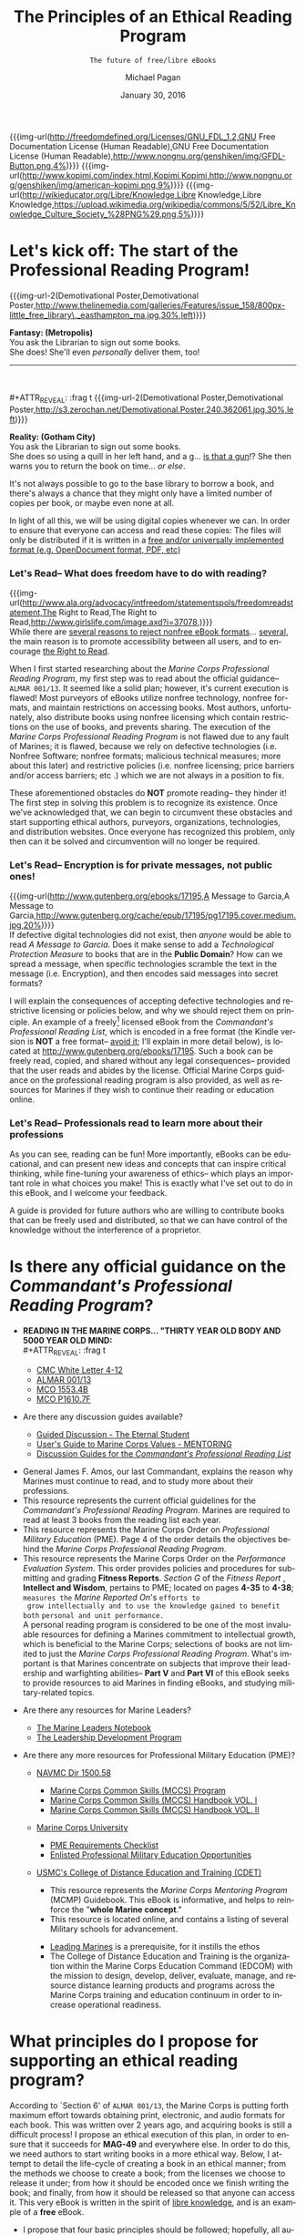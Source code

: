 # -*- Mode: Org -*-
#+TITLE:     The Principles of an Ethical Reading Program
#+AUTHOR:    Michael Pagan
#+DATE:      January 30, 2016
#+EMAIL:     mailto:michael.pagan@member.fsf.org
#+SUBTITLE:  =The future of free/libre eBooks=

#+LATEX_CLASS:         book
#+LATEX_CLASS_OPTIONS: [oneside]
#+LATEX_HEADER:        \usepackage{color,soul}
#+LATEX_HEADER:        \usepackage[margin=1.0in]{geometry}
#+LATEX_HEADER:        \newcommand{\adjustimg}{% Horizontal adjustment of image
#+LATEX_HEADER:        }
#+LATEX_HEADER:        \newcommand{\centerimg}[2][width=\textwidth]{% Center an image
#+LATEX_HEADER:          \makebox[\textwidth]{\adjustimg\includegraphics[#1]{#2}}%
#+LATEX_HEADER:        }
#+LATEX_HEADER:        \clearpage\thispagestyle{empty}
#+LATEX_HEADER:        \noindent\centerimg[width=\paperwidth,height=\paperwidth]{cover.jpg}

#+MACRO: creator   [[http://www.gnu.org/software/emacs/][Emacs]] 24.5.1 ([[http://orgmode.org/][Org]] mode 8.3.2)
#+MACRO: updated   {{{time(%B)}}} {{{time(%d)}}}, {{{time(%Y)}}} at {{{time(%T)}}}
#+MACRO: version   Version 0.1-- last updated on {{{updated}}}
#+MACRO: img-url   @@html:<a href="$1" title="$2" target="_blank"><img alt="$3" src="$4" width="$5" /></a>@@
#+MACRO: img-url-2 @@html:<img alt="$1" title="$2" src="$3" width="$4" align="$5" /></a>@@
#+MACRO: emphasize @@html:<b><center><div style="background-color: $1; color: $2;">$3</div></center></b>@@

#+OPTIONS: reveal_center:t reveal_progress:t reveal_history:nil reveal_control:t
#+OPTIONS: reveal_rolling_links:t reveal_keyboard:t reveal_overview:t num:nil
#+OPTIONS: reveal_width:1200 reveal_height:800
#+OPTIONS: toc:1
#+OPTIONS: html5-fancy:t
#+REVEAL_MARGIN: 0.1
#+REVEAL_MIN_SCALE: 0.5
#+REVEAL_MAX_SCALE: 2.5
#+REVEAL_TRANS: cube
#+REVEAL_THEME: moon
#+REVEAL_HLEVEL: 2
#+REVEAL_HEAD_PREAMBLE: <meta name="description" content="Org-Reveal Introduction.">
#+REVEAL_POSTAMBLE: <p> Created by yjwen. </p>
#+REVEAL_PLUGINS: (markdown notes)
#+REVEAL_EXTRA_CSS: ./local.css
#+STARTUP:  showeverything
#+LANGUAGE: en

{{{img-url(http://freedomdefined.org/Licenses/GNU_FDL_1.2,GNU Free Documentation License (Human Readable),GNU Free Documentation License (Human Readable),http://www.nongnu.org/genshiken/img/GFDL-Button.png,4%)}}}
{{{img-url(http://www.kopimi.com/index.html,Kopimi,Kopimi,http://www.nongnu.org/genshiken/img/american-kopimi.png,9%)}}}
{{{img-url(http://wikieducator.org/Libre/Knowledge,Libre Knowledge,Libre Knowledge,https://upload.wikimedia.org/wikipedia/commons/5/52/Libre_Knowledge_Culture_Society_%28PNG%29.png,5%)}}}
#+TOC: headlines 1
* Let's kick off: The start of the Professional Reading Program!
  #+LATEX: \begin{center}\textcolor{red}{\textbf{\hl{Oorah, Marines!}}}\end{center}
  #+ATTR_REVEAL: :frag t
  {{{img-url-2(Demotivational Poster,Demotivational Poster,http://www.thelinemedia.com/galleries/Features/issue_158/800px-little_free_library\,_easthampton_ma.jpg,30%,left)}}}
  #+ATTR_REVEAL: :frag t
  *Fantasy: (Metropolis)* \\
  You ask the Librarian to sign out some books. \\
  She does!  She'll even /personally/ deliver them, too!
  -----
  \\
  \\
  #+ATTR_REVEAL: :frag t
  {{{img-url-2(Demotivational Poster,Demotivational Poster,http://s3.zerochan.net/Demotivational.Poster.240.362061.jpg,30%,left)}}}
  #+ATTR_REVEAL: :frag t
  *Reality: (Gotham City)* \\
  You ask the Librarian to sign out some books. \\
  She does so using a quill in her left hand, and a g... _is that a gun_!?
  She then warns you to return the book on time... /or else/.

  #+BEGIN_NOTES
  It's not always possible to go to the base library to borrow a book, and
  there's always a chance that they might only have a limited number of
  copies per book, or maybe even none at all.

  In light of all this, we will be using digital copies whenever we can.
  In order to ensure that everyone can access and read these copies: The
  files will only be distributed if it is written in a [[https://www.fsf.org/campaigns/opendocument/reject][free and/or
  universally implemented format (e.g. OpenDocument format, PDF, etc)]]
  #+END_NOTES
*** Let's Read-- What does freedom have to do with reading?
  {{{img-url(http://www.ala.org/advocacy/intfreedom/statementspols/freedomreadstatement,The Right to Read,The Right to Read,http://www.girlslife.com/image.axd?i=37078,)}}} \\
  While there are [[https://www.fsf.org/bulletin/2011/spring/the-danger-of-ebooks][several reasons to reject nonfree eBook formats]]...
  [[http://www.defectivebydesign.org/kindle-fire][several]], the main reason is to promote accessibility between all users,
  and to encourage [[http://www.gnu.org/philosophy/right-to-read.html][the Right to Read]].

  #+BEGIN_NOTES
  When I first started researching about the /Marine Corps Professional
  Reading Program/, my first step was to read about the official guidance--
  =ALMAR 001/13=.  It seemed like a solid plan; however, it's current
  execution is flawed!  Most purveyors of eBooks utilize nonfree
  technology, nonfree formats, and maintain restrictions on accessing
  books.  Most authors, unfortunately, also distribute books using nonfree
  licensing which contain restrictions on the use of books, and prevents
  sharing.  The execution of the /Marine Corps Professional Reading
  Program/ is not flawed due to any fault of Marines; it is flawed, because
  we rely on defective technologies (i.e. Nonfree Software; nonfree
  formats; malicious technical measures; more about this later) and
  restrictive policies (i.e. nonfree licensing; price barriers and/or
  access barriers; etc .) which we are not always in a position to fix.

  These aforementioned obstacles do *NOT* promote reading-- they hinder it!
  The first step in solving this problem is to recognize its existence.
  Once we've acknowledged that, we can begin to circumvent these obstacles
  and start supporting ethical authors, purveyors, organizations,
  technologies, and distribution websites.  Once everyone has recognized
  this problem, only then can it be solved and circumvention will no
  longer be required.
  #+END_NOTES
*** Let's Read-- Encryption is for private messages, not public ones!
    {{{img-url(http://www.gutenberg.org/ebooks/17195,A Message to Garcia,A Message to Garcia,http://www.gutenberg.org/cache/epub/17195/pg17195.cover.medium.jpg,20%)}}} \\

    If defective digital technologies did not exist, then /anyone/ would be
    able to read /A Message to Garcia/.  Does it make sense to add a
    /Technological Protection Measure/ to books that are in the *Public
    Domain*?  How can we spread a message, when specific technologies
    scramble the text in the message (i.e. Encryption), and then encodes
    said messages into secret formats?

    #+BEGIN_NOTES
    I will explain the consequences of accepting defective technologies and
    restrictive licensing or policies below, and why we should reject them on
    principle.  An example of a freely[fn:1] licensed eBook from the
    /Commandant's Professional Reading List/, which is encoded in a free
    format (the Kindle version is *NOT* a free format-- _avoid it_; I'll
    explain in more detail below), is located at
    http://www.gutenberg.org/ebooks/17195.  Such a book can be freely read,
    copied, and shared without any legal consequences-- provided that the
    user reads and abides by the license.  Official Marine Corps guidance on
    the professional reading program is also provided, as well as resources
    for Marines if they wish to continue their reading or education online.
    #+END_NOTES
*** Let's Read-- Professionals read to learn more about their professions
  [[http://dangerousintersection.org/wp-content/uploads/2012/04/misspelling.jpg]]

  #+BEGIN_NOTES
  As you can see, reading can be fun!  More importantly, eBooks can be
  educational, and can present new ideas and concepts that can inspire
  critical thinking, while fine-tuning your awareness of ethics-- which
  plays an important role in what choices you make!  This is exactly what
  I've set out to do in this eBook, and I welcome your feedback.

  A guide is provided for future authors who are willing to contribute
  books that can be freely used and distributed, so that we can have
  control of the knowledge without the interference of a proprietor.
  #+END_NOTES
* Is there any official guidance on the /Commandant's Professional Reading Program/?
  + *READING IN THE MARINE CORPS... "THIRTY YEAR OLD BODY AND 5000 YEAR OLD
    MIND:* \\
    #+ATTR_REVEAL: :frag t
    - [[https://www.mca-marines.org/files/CMC%20White%20Letter%204-12.pdf][CMC White Letter 4-12]]
    #+ATTR_REVEAL: :frag t
    - [[http://www.marines.mil/News/Messages/MessagesDisplay/tabid/13286/Article/136236/revision-of-the-commandants-professional-reading-list.aspx][ALMAR 001/13]]
    #+ATTR_REVEAL: :frag t
    - [[http://www.marines.mil/Portals/59/MCO%201553.4B.pdf][MCO 1553.4B]]
    #+ATTR_REVEAL: :frag t
    - [[http://www.hqmc.marines.mil/Portals/133/Docs/MCO%20P1610_7F%20W%20CH%201-2.pdf][MCO P1610.7F]]
  + Are there any discussion guides available?
    #+ATTR_REVEAL: :frag t
    - [[http://www.mcu.usmc.mil/sites/leadership/fidelity/VBLT/Eternal%20Student%20Discussion.pdf][Guided Discussion - The Eternal Student]]
    #+ATTR_REVEAL: :frag t
    - [[http://www.au.af.mil/au/awc/awcgate/mentor/chap07va.htm][User's Guide to Marine Corps Values - MENTORING]]
    #+ATTR_REVEAL: :frag t
    - [[http://guides.grc.usmcu.edu/discuss][Discussion Guides for the /Commandant's Professional Reading List/]]
  #+BEGIN_NOTES
  - General James F. Amos, our last Commandant, explains the reason why
    Marines must continue to read, and to study more about their
    professions.
  - This resource represents the current official guidelines for the
    /Commandant's Professional Reading Program/.  Marines are required to
    read at least 3 books from the reading list each year.
  - This resource represents the Marine Corps Order on /Professional
    Military Education/ (PME).  Page 4 of the order details the
    objectives behind the /Marine Corps Professional Reading Program/.
  - This resource represents the Marine Corps Order on the /Performance
    Evaluation System/.  This order provides policies and procedures for
    submitting and grading *Fitness Reports*.  /Section G/ of the /Fitness
    Report/ , *Intellect and Wisdom*, pertains to PME; located on pages
    *4-35* to *4-38*; =measures the= /Marine Reported On/'s =efforts to
    grow intellectually and to use the knowledge gained to benefit both=
    =personal and unit performance.= \\

    A personal reading program is considered to be one of the most
    invaluable resources for defining a Marines commitment to
    intellectual growth, which is beneficial to the Marine Corps;
    selections of books are not limited to just the /Marine Corps
    Professional Reading Program/.  What's important is that Marines
    concentrate on subjects that improve their leadership and warfighting
    abilities-- *Part V* and *Part VI* of this eBook seeks to provide
    resources to aid Marines in finding eBooks, and studying
    military-related topics.
  #+END_NOTES
  #+REVEAL: split
  + Are there any resources for Marine Leaders?
    #+ATTR_REVEAL: :frag t
    - [[http://www.mcu.usmc.mil/sites/leadership/Leaders%20Note%20Book/Marine%20Leaders%20Notebook.pdf][The Marine Leaders Notebook]]
    #+ATTR_REVEAL: :frag t
    - [[http://www.mcu.usmc.mil/sites/leadership/Orders/BNO%201500%20LDP.pdf][The Leadership Development Program]]
  + Are there any more resources for Professional Military Education (PME)?
    #+ATTR_REVEAL: :frag t
    - [[http://www.marines.mil/Portals/59/Publications/NAVMC%20DIR%201500.58.pdf][NAVMC Dir 1500.58]]
      #+ATTR_REVEAL: :frag t
      + [[http://www.marines.mil/Portals/59/Publications/MCO%201510.121A.pdf][Marine Corps Common Skills (MCCS) Program]]
      #+ATTR_REVEAL: :frag t
      + [[http://newyorkmarinecadets.org/files/Common_Skills_Handbook_USMC.pdf][Marine Corps Common Skills (MCCS) Handbook VOL. I]]
      #+ATTR_REVEAL: :frag t
      + [[http://www.marines.mil/Portals/59/Publications/NAVMC%203500.19.pdf][Marine Corps Common Skills (MCCS) Handbook VOL. II]]
    #+ATTR_REVEAL: :frag t
    - [[http://www.mcuf.org/about_mcu.html][Marine Corps University]]
      #+ATTR_REVEAL: :frag t
      + [[http://www.mcu.usmc.mil/sites/leadership/fighter/Professional%20Military%20Education/Professional%20Military%20Education.pdf][PME Requirements Checklist]]
      #+ATTR_REVEAL: :frag t
      + [[https://www.mcu.usmc.mil/epme/EPME%20Documents/Enlisted%20Education%20Opportunities.pdf][Enlisted Professional Military Education Opportunities]]
    #+ATTR_REVEAL: :frag t
    - [[https://www.mcu.usmc.mil/cdet/SitePages/home.aspx][USMC's College of Distance Education and Training (CDET)]]
    #+BEGIN_NOTES
      + This resource represents the /Marine Corps Mentoring Program/ (MCMP)
        Guidebook.  This eBook is informative, and helps to reinforce the
        "*whole Marine concept*."
      + This resource is located online, and contains a listing of
        several Military schools for advancement.
    - [[https://archive.org/details/leadingmarinesus00usma][Leading Marines]] is a prerequisite, for it instills the ethos
    - The College of Distance Education and Training is the organization
      within the Marine Corps Education Command (EDCOM) with the mission
      to design, develop, deliver, evaluate, manage, and resource distance
      learning products and programs across the Marine Corps training and
      education continuum in order to increase operational readiness. 
    #+END_NOTES
* What principles do I propose for supporting an ethical reading program?
  #+BEGIN_NOTES
  According to `Section 6' of =ALMAR 001/13=, the Marine Corps is putting
  forth maximum effort towards obtaining print, electronic, and audio
  formats for each book.  This was written over 2 years ago, and acquiring
  books is still a difficult process!  I propose an ethical execution of
  this plan, in order to ensure that it succeeds for *MAG-49* and
  everywhere else.  In order to do this, we need authors to start writing
  books in a more ethical way.  Below, I attempt to detail the life-cycle
  of creating a book in an ethical manner; from the methods we choose to
  create a book; from the licenses we choose to release it under; from how
  it should be encoded once we finish writing the book; and finally, from
  how it should be released so that anyone can access it.  This very eBook
  is written in the spirit of [[http://wikieducator.org/Libre/Knowledge][libre knowledge]], and is an example of a
  *free* eBook.
  #+END_NOTES
  + I propose that four basic principles should be followed; hopefully,
    all authors, purveyors, vendors, and libraries will follow suit-- they
    should be applied to eBooks and printed books alike:
*** How should authors create an eBook?
    #+COMMENT: {{{img-url(http://www.gnu.org/,Free Software\, Free Society,Free Software\, Free Society,http://www.gnu.org/graphics/meditate.svg,30%)}}} \\

    #+BEGIN_COMMENT
    I can't figure out how this code works...
    #+ATTR_HTML: :controls controls :width 350
    #+BEGIN_VIDEO
    #+HTML: <source src="https://static.fsf.org/nosvn/FSF30-video/FSF_30_video.ogv" type="video/ogg">
    Your browser does not support the video tag.
    #+END_VIDEO
    #+END_COMMENT

    #+BEGIN_HTML
    <video style="width: 50%;" controls="controls" poster="http://static.fsf.org/nosvn/FSF30-video/fsf30-poster.png" crossorigin="anonymous">
    <source src="http://static.fsf.org/nosvn/FSF30-video/FSF_30_720p.webm" type="video/webm" />
    <track kind="subtitles" label="English" srclang="en" src="http://static.fsf.org/nosvn/FSF30-video/captions/FSF_30_720p.en.vtt" default="default" />
    <track kind="subtitles" label="Spanish" srclang="es" src="http://static.fsf.org/nosvn/FSF30-video/captions/FSF_30_es.vtt" />
    <track kind="subtitles" label="French" srclang="fr" src="http://static.fsf.org/nosvn/FSF30-video/captions/FSF_30_720p.fr.vtt" />
    <track kind="subtitles" label="German" srclang="en" src="http://static.fsf.org/nosvn/FSF30-video/captions/FSF_30_720p.de.vtt" />
    <track kind="subtitles" label="русский" srclang="ru" src="http://static.fsf.org/nosvn/FSF30-video/captions/FSF_30_720p.ru.vtt" />
    <track kind="subtitles" label="italiano" srclang="it" src="http://static.fsf.org/nosvn/FSF30-video/captions/FSF_30_720p.it.vtt" />
    <track kind="subtitles" label="português" srclang="pt" src="http://static.fsf.org/nosvn/FSF30-video/captions/FSF_30_720p.pt.vtt" />
    <track kind="subtitles" label="српски" srclang="sr" src="http://static.fsf.org/nosvn/FSF30-video/captions/FSF_30_720p.sr.vtt" />
    <track kind="subtitles" label="fārsi" srclang="fa" src="http://static.fsf.org/nosvn/FSF30-video/captions/FSF_30_720p.fa.vtt" />
    <track kind="subtitles" label="nederlands" srclang="nl" src="http://static.fsf.org/nosvn/FSF30-video/captions/FSF_30_720p.nl.vtt" />
    <track kind="subtitles" label="magyar" srclang="hu" src="http://static.fsf.org/nosvn/FSF30-video/captions/FSF_30_720p.hu.vtt" />
    <track kind="subtitles" label="svenska" srclang="se" src="http://static.fsf.org/nosvn/FSF30-video/captions/FSF_30_720p.se.vtt" />
    <track kind="subtitles" label="română" srclang="ro" src="http://static.fsf.org/nosvn/FSF30-video/captions/FSF_30_720p.ro.vtt" />
    <track kind="subtitles" label="lietuvių" srclang="lt" src="http://static.fsf.org/nosvn/FSF30-video/captions/FSF_30_720p.lt.vtt" />
    <track kind="subtitles" label="hebrew" srclang="lt" src="http://static.fsf.org/nosvn/FSF30-video/captions/FSF_30_720p.he.vtt" />
    <track kind="subtitles" label="português do Brasil" srclang="pt-br" src="http://static.fsf.org/nosvn/FSF30-video/captions/FSF_30_720p.pt-br.vtt" />
    </video>
    #+END_HTML
    *Free/Libre Software* \\

    #+BEGIN_QUOTE
    GNU is an operating system that is free software—that is, it respects
    users' freedom. The development of GNU made it possible to use a
    computer without software that would trample your freedom.
    #+END_QUOTE
    =-- Free Software Foundation=

    #+BEGIN_NOTES
    This particular principle is merely a recommendation-- not a
    requisite.  The author may choose to write their book using whatever
    technology they deem suitable for the task; likewise, the user may
    also choose to read a book using whatever technology they deem
    suitable for the task.  This principle is listed here, because after
    listing the defects of Nonfree Software and formats in *Part IV* of
    this eBook: It only makes sense to also include a solution that is
    devoid of such defects.  While there exists a plethora of reasons for
    using and supporting [[http://www.gnu.org/philosophy/free-sw.html][free/libre software]], I will only focus on three
    reasons why *Free Software* should be used for creating an eBook.
    Here is a [[http://directory.fsf.org/wiki?fulltext=Search&profile=default&title=Special%3ASearch&search=books][listing of Free Software]] that can handle opening, editing,
    managing, creating, publishing, and collecting eBooks.
    1. *Control* \\
       Only *Free Software* gives users the [[https://gnu.org/philosophy/free-software-even-more-important.html][freedom to control their
       programs]].  *Free Software* gives users the legal rights necessary
       for controlling their software; in other words, a free/libre
       program provides users the [[http://fsfe.org/activities/ftf/faq-what-is-licensing.en.html][permissions (via a free license)]] and the
       means (via the [[http://fsfe.org/freesoftware/basics/sourcecode.en.html][source code]] and documentation) necessary for making
       their programs operate the way that they wish.  An author using a
       free/libre program will have full control of the writing process,
       and can even verify that the program is indeed following their
       commands by inspecting the source code of a program.  There exists
       eBooks which are [[https://livinglibre1.files.wordpress.com/2011/04/sharethisbook_finished.pdf][freely licensed to allow modification and
       sharing]]; however, without the source code... _you can't modify
       it!_ \\
        The source code represents the preferred version of a program
       required for making changes to it.  This very eBook comes with
       source code that can also be used as a Transparent copy of this
       eBook for modification purposes; they include
       =the-principles-of-an-ethical-reading-program.org= (the
       corresponding source code of this eBook) and
       =the-principles-of-an-ethical-reading-program.html= (the actual
       source code of this eBook).  Knowing the freedoms that comes with
       *Free Software*, an author is also more likely to license their
       eBooks to have the same kinds of freedom, so that users can freely
       use and distribute their work.
    2. *Accessibility* \\
       The second reason why an author should write their books using
       *Free Software* is to promote accessibility.  A free/libre program
       encodes its data to a free/libre format _by default_.  This is
       important, because certain programs may not save a file in a way
       that is accessible to all users.  Certain programs may even install
       user-scripts into their format, and sometimes even malware!  The
       user-scripts are harmless if they're under your control, but that
       may not always be the case.  Malware, on the other hand, is usually
       under the control of a proprietor who wishes to abuse and take
       advantage of users.  It may seem far-fetched to commit such a
       malpractice, but I can assure you that it does happen-- *Part IV*
       of this eBook will detail these type of attacks on your freedom.
    3. *Cooperation* \\
       The third reason why an author should write their books using
       *Free Software* is to promote cooperation.  If the author is
       writing a fictional work, an art related piece, or maybe even
       an entertaining script or poetry, then there is really no need
       for them to provide the source code for their eBook.  If the
       author is writing a more functional work, an instructional manual,
       or some sort of reference book or educational work, then they may
       want to release the source code for their work in order to gather
       participation in the development of the eBook.  Authors that use
       *Free Software*, are more likely to release the source code for
       their eBooks (I will henceforth be referring to the source code
       of documents by another term, /Transparent copy/, in order to be
       clearer). \\
        Why do I say this?  With *Free Software*, it is considered normal
       for users to have access to the source code of their programs, so
       that they can control it.  [[https://gnu.org/philosophy/free-doc.html][Free Software also needs Free
       Documentation]], because we want users to learn *how* to control
       their software.  Whenever we improve our software we also want to
       update our documentation to reflect the changes.  If we create
       version 3 of a program with twice as many features as version 2,
       then it makes sense to also release another version of said
       documentation; otherwise, the user won't know how to use all the
       new features provided in the program. \\
        /Free Documentation/ isn't just for software, though.  It can be
       used for any type of reference or technical work.  If we
       distribute works using licenses that do not permit this type of
       cooperation, then whenever we need to update a work of knowledge
       about any given subject: We would have to literally recreate that
       knowledge, because copying said knowledge will be considered
       illegal for it is owned by someone else that has exclusive rights
       to the information (professors can even issue [[https://web.archive.org/web/20120403175352/http://teaching.berkeley.edu/ownership.html][Cease and Desist
       Letters]] to students if they don't like [[http://campuspol.chance.berkeley.edu/policies/coursenotes.pdf][the way they use their
       course notes]]); we would also have to do the same if that
       information was encoded in a nonfree format (more on that later).
       In contrast, if a book is released under a free license that
       *does* permit such cooperation (such as the [[https://www.gnu.org/licenses/fdl.html][GNU Free Documentation
       License]]), then users are able to update the book.  In essence, a
       nonfree book is a [[https://en.wikipedia.org/wiki/Walled_garden_%28technology%29][walled-garden (just like Nonfree Software is)]],
       while a free/libre book becomes a foundation whose knowledge users
       can expand upon.  [[http://jimmywales.com/2004/10/21/free-knowledge-requires-free-software-and-free-file-formats/][Free Knowledge requires Free Software and Free
       File Formats]].
    #+END_NOTES
*** Which license should an author apply to an eBook?
    {{{img-url(http://freedomdefined.org/Licenses,Free Culture,Free Culture,http://www.wpclipart.com/computer/icons/file_type/license_icon.svg,25%)}}} \\
    *Free/Libre License* \\

    #+BEGIN_QUOTE
    If authors do not take action, their works are covered by existing
    copyright laws, which severely limit what others can and cannot do.
    Authors can make their works free by choosing among a number of legal
    documents known as licenses.
    #+END_QUOTE
    =-- Free Culture Foundation=

    #+BEGIN_NOTES
    In order to promote the right to read an eBook or printed book, and
    share it if we like it: All versions of a book should have a license
    that makes it legal to do so; thus, authors should apply a [[http://freedomdefined.org/Licenses][free/libre
    license]] to their book.  The take-away: _A *Free/Libre License* respects
    the users freedom and community._ \\

    These are *free* as in freedom licenses, which has nothing to do
    with price!  An author may choose to distribute his/her work as
    gratis (i.e. it costs nothing), or at a price; they may even choose
    to distribute gratis digital copies and priced physical copies, and
    vice versa.  The key, is that an author or publisher shouldn't be in
    control of what someone does with his/her work once a copy has been
    acquired, because if they do: The user is *NOT* free to read and
    share the work.  We don't want our eBooks to turn into
    /walled-gardens/; otherwise, we can't control how we use these books.
    No one can control the content or media inside of a /walled-garden/,
    but they do have control of the content or media inside of a *freely*
    licensed book.  This is why I'm pushing for authors to apply a free
    license to their eBooks: If they can do this, then the rest of these
    principles can be applied as well; finally, the user won't be
    subjugated in their use of an eBook (a flaw that even [[https://stallman.org/articles/online-education.html][affects
    universities]]).
    #+END_NOTES
*** How should authors save or encode an eBook file?
    {{{img-url(http://en.wikipedia.org/wiki/Free_file_format,readily articulated\, codified\, accessed and verbalized,readily articulated\, codified\, accessed and verbalized,https://gitorious.org/document_freedom_day/artwork?p=document_freedom_day:artwork.git;a=blob_plain;f=logos/dove-logo-square.png;hb=HEAD,30%)}}} \\
    *Free/Libre Format* \\
    - Document Freedom adresses much more than just essays and spreadsheets,
      it is about control of any kind of a digital data - including artwork,
      sheet and recorded music, emails, and statistics. These can be stored
      in ways which empower users, but they can also be stored in formats
      which constrain and manipulate us at enormous cost. \\
    =-- Free Software Foundation Europe e.V.=

    #+BEGIN_NOTES
    In order to promote interoperability between all devices and
    operating systems: We must insist that eBooks are encoded in a
    [[http://en.wikipedia.org/wiki/Free_file_format][free/libre file format]].  Nonfree formats are not recommended for
    sharing, because they are undocumented; incompatible with [[http://documentfreedom.org/openstandards.en.html][Open
    Standards]]; requires the use of [[https://gnu.org/philosophy/proprietary.html][Nonfree Software]]; and some,
    unfortunately, are infected with malware.  When a document is saved
    in a format that is documented; conforms to /Open Standards/; is
    accessible with /Free Software/; and finally, can be revised
    straightforwardly in a text editor: That file is considered to be a
    Transparent copy, because it can be clearly seen and modified easily.
    With programs, we need the source code to modify them; with
    documents, we need a Transparent copy to modify them. \\

    With a Transparent copy of an eBook, such  as a =.txt=, =.html=,
    or =.tex= file, the user can read the book using an ordinary text
    editor; not only that, but they can update the knowledge-- fixing
    any typos in grammar, spelling, and diction; maybe there are
    hyperlinks that are no longer functional anymore which need to be
    replaced; maybe the concepts inside the eBook have advanced in
    today's current society, to the point where the eBook is no longer
    accurate anymore.  Wouldn't these factors warrant a new version of
    the eBook to be released?  What if the author is not able to make
    these changes?  How else can we release a modified version of the
    eBook?  With *Free Software*, not only do users have *individual
    control*, but they also have the means to exercise *collective
    control* as well.  With /Free Documentation/, the same can be said!
    As long as a freely licensed Transparent copy of the eBook exists,
    *anyone* can edit the eBook and release their own modified version--
    _without the authors permission_ (they still have to respect the
    license; we don't want to modify invariant sections, for this would
    alter and misrepresent an author's point-of-view). \\

    Instead of sharing secret, proprietary, media files... we will only
    share files whose formats are documented, and can be read just as
    easily as a book can be.  Just like this very eBook adheres to a
    documented and Open Standard, other eBooks should also be the same.
    An eBook in a free format provides users the same freedoms that they
    would normally have when reading a printed book.
    #+END_NOTES
*** Which channels should publishers distribute or upload an eBook file to?
    {{{img-url(http://wikieducator.org/Main_Page,WikiEducator,WikiEducator,https://upload.wikimedia.org/wikipedia/en/2/2c/WikiEd.jpg,30%)}}} \\
    *Free/Libre Access* \\

    - What rules would best ensure the maximum dissemination of scientific
      articles, and knowledge, on the web? ... The US Constitution says
      that copyright exists “to promote the Progress of Science”.  When
      copyright impedes the progress of science, science must push
      copyright out of the way.
    =-- RMS, Nature magazine's webdebates forum in 2001=

    #+BEGIN_NOTES
    If a digital copy can only be accessed by identifying yourself
    through an authentication system, then that system itself is nonfree
    for it has control over who accesses the book-- this goes against
    the concept of [[https://stallman.org/articles/free-scientific-publishing.html][Free/Libre Access]] and *anonymity*.  The idea of
    identifying yourself makes sense for borrowing a physical copy of a
    book, because the library will now know who to contact if they don't
    return it.  It does *NOT* make sense for digital copies, because of
    the mere fact that it is impossible to /borrow/ something as
    /intangible/ as digital information (i.e. one can not /physically/
    take something that has no /physical/ form); on the contrary, it is
    possible to copy digital information.  I can see it now as a
    librarian asks, "=Good afternoon, Marine!  Our records indicate that
    you borrowed a set of ones and zeroes the other day (i.e. an=
    =eBook), and it appears that the data is now overdue.  Could you
    please return the information to us, so that other users can read=
    =the numbers?=" This malpractice is similar to /eBook lending/
    (I'll explain later). \\

    If the principles of *Free/Libre Access* were applied, the librarian
    would never ask such a silly question for she would've known that
    the Marine had made a copy, and that the original is still in the
    library's database; also, if the principles of *anonymity* were
    practiced, their would only be a tracking system for physical
    copies-- not digital ones, since digital copies are not borrowed...
    _they're copied_!  *Part V* of this eBook provides real world
    examples of *Free/Libre Access*. \\

    The main reason-- _besides money_--  why authors write books, is so
    that people can read them.  By restricting access to books in a way
    that only a particular audience can read it, publishers and/or
    purveyors mistakenly send this message:  "=The author only wrote this
    book for this particular audience, and no one else will find this=
    =book interesting to read.="  This is why *Free/Libre Access* is so
    important!  Authors should maintain the attitude that if they ever
    distribute their books through restrictive channels, that it will be
    akin to saying: "=I don't want people to read my books!="  No one
    wants to make movies that no one will see; no one wants to make music
    that no one will hear; by the same token, no one wants to write books
    that no one will read.  *Free/Libre Access* allows users to make use
    of knowledge, and to distribute it to others if they find it useful.
    This type of cooperation fosters true education, because it allows us
    to learn from each other via books that are licensed, formatted, and
    distributed *freely*; however, in order to distribute an eBook
    *freely*, access policies in libraries and websites must make it
    legal to do so by conforming to *Free/Libre Access*.
    #+END_NOTES
* Why should we reject nonfree formats?
  + Free formats include, but are not limited to: HTML, [[http://pdfreaders.org/pdfreaders.en.html][PDF]], EPUB
    (without [[http://drm.info/][DRM]]), and plain ASCII[fn:2] text files.
    - _That does *NOT* include [[http://www.computerweekly.com/opinion/Beware-proprietary-data-formats][nonfree formats]], such as:_
*** =.rtf= (Microsoft's Rich Text Format)
    {{{img-url(http://repositorium.googlecode.com/svn/trunk/RtfConverter/Word2007RTFSpec9.pdf,RTF Specification,RTF Specification,http://interglacial.com/rtf/emacs/rtf-mode-examples.png,50%)}}} \\
    + This is a nonfree format; fortunately, Microsoft has published
      specifications for how it works.  Unfortunately, there are
      several different versions of this format, since it hasn't been
      standardized (we can't standardize it, since Microsoft owns
      it).

    #+BEGIN_NOTES
    + =RTF= represents Microsoft Word's internal markup language, and
      the final version-- 1.9.1-- was released in 2007.  New features
      in Word 2010 and later will not save properly to the =RTF=
      format.
      + This format is human-readable; however, Microsoft Word can embed
        [[https://en.wikipedia.org/wiki/Object_Linking_and_Embedding][binary objects (i.e. OLE)]], nonfree or patented image formats,
        and even macros into =RTF= files, which makes it insecure and
        incompatible with other =RTF= readers.  =RTF= does not support
        macros, but if you create a macro in a =DOC= file and then
        rename it with an =RTF= extension, then Microsoft Word will run
        all of the instructions in the macro anyway-- in other words,
        the macro becomes a gateway for malware.  =RTF= comes close to
        respecting the user's freedom; however, this format is insecure
        and nonfree-- just like Word files are (still a bigger
        improvement over Word, though).
        - The vulnerability concerning Microsoft Office™ macros is not
          theoretical, and is something that I've tested out myself.
          Word format-- like every other file format from Microsoft
          Office™-- is capable of storing macros, and thus =RTF= can
          as well since Word uses =RTF= as it's internal markup
          language.  A macro is a user-script or program that can be
          embedded into files in order to give them extra functionality
          that they wouldn't normally have on their own.  For instance,
          an Excel spreadsheet may contain a button in one of its cells
          called =Calculate=, which would call a function from a macro
          that someone has assigned to it.  Microsoft Office™ utilizes
          a programming language in order to allow users to write such
          functions.  It is called /Visual Basic for Applications/
          (VBA).
        - Macros can be malicious, because VBA has access to Windows
          objects and the filesystem itself.  It can be used to delete
          a file or create one.  Since all Microsoft Office™
          applications use the same language, and has access to each
          others programming objects: Each Microsoft Office™
          application has the capability of scripting the other.
          If a user activates the /Developer Option/ in Microsoft
          Office™, they'll have a chance to view the /VBA Project/;
          however, they won't be able to access the listed macros if
          the project is password-protected.
        - If you can't freely control or even see what a program is
          doing, then that program is *nonfree* for there is no way of
          determining whether the program is malicious or not.  When you
          run such a program you always exercise blind faith, because
          the owner has concealed the truth behind how the *nonfree*
          program operates, by restricting it via *nonfree* licensing
          and/or withholding the source code.  A user that is not
          familiar with macros may not understand the importance of
          disabling them, or why it is important to be able to see the
          source code of a macro if they trust it.  Malware is a real
          threat in Windows, so the user should always take
          precautions to ensure that their software is *free/libre* or
          can be replaced by a *free/libre* program; Windows itself
          is also *nonfree*, so relying on such a system is also an
          example of exercising blind faith (the good news is that it
          can also be replaced).
        - If the threat of malicious macros seems too far-fetched and
          you don't believe it: E-Mail me, and I'll send you an example
          file of a macro that is password-protected, and more than
          7,000 lines long.  It is not malware, but if I didn't also
          provide you with the password so that you can view the source
          code: There would be no way for you to tell the difference!
    + If you have a Microsoft =RTF= file, and you want to send it to
      someone in a format that respects their freedom: Convert it to
      HTML with [[http://directory.fsf.org/wiki/RTF_to_HTML][RTF to HTML]].
      #+END_NOTES
*** =.doc= / =.docx= (Microsoft Word)
    {{{img-url(http://www.gnu.org/philosophy/no-word-attachments.html,How it works is a secret...,How it works is a secret...,https://pixabay.com/static/uploads/photo/2014/02/12/06/59/confidential-264516_960_720.png,50%)}}} \\
    + This format is based on OOXML (i.e. a patented format; XML,
      in contrast, is an /Open Standard/); not only that, but Word
      also utilizes formatting codes, and Microsoft Word is designed
      to embed ASCII text in an obfuscated form.  All of this makes
      it even harder to read Word files using different word
      processors, because the format is binary and no longer
      human-readable.

    #+BEGIN_NOTES
      - The main reasons for [[https://en.wikipedia.org/wiki/Obfuscated_code][obfuscating code]] is to make it hard to
        read, and to prevent programmers from making software that
        works with the code-- there is no other purpose!  Internet,
        Networking, and /Open Standards/ are developed, documented,
        and published in order to promote clear and transparent
        communication-- this goes in stark contrast with nonfree
        programs and formats, which are owned by a proprietor and are
        often undocumented and hence unclear; this in turn, makes for
        poor interoperability and hence poor communication.
    + Since the format is undocumented, the /Free Software Movement/
      has been reverse-engineering Word format in order to read Word
      files; unfortunately, this effort becomes self-defeating when
      Microsoft is in control of the format, and can [[http://www.gnu.org/philosophy/no-word-attachments.html][change Word
      format]] at anytime.  To revise a file format in such a
      repetitive fashion, for the purposes of: Preventing
      interoperability with other word processors; preventing
      compatibility with /Open Standards/; preventing
      backwards-compatibility with other versions of the same
      format... _is malicious_!
    + Whilst the above reasons are substantial and should compel
      users to reject this defective format, one reason remains to be
      explained.  Word format should be rejected _on principle_,
      because it is a nonfree format that requires the use of a
      nonfree program-- a program, designed to take away the user's
      freedom.  This is reason enough for me to reject it as a viable
      medium for reading books-- or doing anything else, for that
      matter.
      - If you use Microsoft Word-- or other types of Nonfree
        Software, and you do not understand all of the implications
        and restrictions that comes with being a "licensee": E-Mail
        me, and I'll forward you a copy of the EULA that comes with
        Microsoft Office™.  Most people won't believe me until
        they've read the fine print, and I'll gladly inform them by
        providing a copy.  Users shouldn't be expected to be experts
        on licensing in order to find out if a program respects their
        freedoms or not; they should simply have the assurance that
        it does.  When it comes to Nonfree Software, however: There
        is no assurance; there is no freedom.
      - If you have a Microsoft Word document, and you want to send
        it to someone in a format that respects their freedom:
        Convert it to plain ASCII text with [[http://directory.fsf.org/wiki/Docx2txt][Docx2txt]].
    #+END_NOTES
*** =.ibooks= ([[http://venomousporridge.com/post/16126436616/ibooks-author-eula-audacity][Apple's EULA]] restricts commercial distribution to Apple)
    {{{img-url(http://roughlydrafted.com/RD/RDM.Tech.Q1.07/2A351C60-A4E5-4764-A083-FF8610E66A46.html,This is Foulplay!,This is Foulplay!,http://roughlydrafted.com/RD/RDM.Tech.Q1.07/2A351C60-A4E5-4764-A083-FF8610E66A46_files/fairplay.png,60%)}}} \\

    + If [[http://www.defectivebydesign.org/macappstore][Apple's DRM, Fairplay,]] has been applied to an eBook: The
      *DRM* will remove basic freedoms that you'd normally have when
      reading or purchasing a printed book.  Apple puts a spin on its
      malware by calling it /Fairplay/.  Ironically, there is nothing
      /fair/ about taking advantage of users through the use of
      digital restrictions-- /Foulplay/ is a better term for this
      malware, since it's [[https://archive.org/details/drm-prevents-interoperability][designed to disobey you]].
*** /Google Books/
    {{{img-url(https://www.gnu.org/philosophy/who-does-that-server-really-serve,Google's server dictates your use of eBooks!,Google's server dictates your use of eBooks!,http://pinoytutorial.com/techtorial/wp-content/uploads/2010/05/evil-google-logo.jpg,30%)}}} \\
    - These eBooks originate from https://books.google.com/ and from
      /Google Play/, and use free formats like =EPUB= and =PDF=;
      unfortunately, /Google Books/ are listed here, because Google
      takes away the freedoms that you would normally have when reading
      or purchasing a printed book.  It's hypocritical to use formats
      that promote freedom, and then restrict said formats to take it
      away.

    #+BEGIN_NOTES
    + Google uses Nonfree Software on their website.  Most users are
      aware that they can't control their software if it is
      proprietary (a.k.a. *nonfree*); however, most are not aware
      that they can't control their computing online if their browser
      is being fed nonfree browser scripts-- most are not aware of
      [[http://www.gnu.org/philosophy/javascript-trap.html][the JavaScript Trap]].
      + I /attempted/ to purchase a book via Google's website to see
        if Google would respect my freedom to understand how the
        purchase was being made.  Well... they failed the test!
        Google uses a nonfree JavaScript, called [[https://wallet.google.com/inapp/lib/buy.js][buy.js]], that exists
        only in obfuscated form (i.e. function names are 2 letters
        long; no comments are included; no white space; no reference
        of where the source code is; etc.).  Imagine if this eBook
        used headings that were only 2 letters long; or if there was
        no whitespace in between each word-- would you consider such
        a book to be human-readable?  Even this very eBook comes
        packaged with source code, in case other Marines would like
        to update this documentation in their implementation of the
        /Marine Corps Professional Reading Program/-- so, why can't
        Google do the same for their online payment system?  They'll
        still have control over the purchase, but at least we'll know
        what they're doing with our payment information if the source
        code of their JavaScript was freed.  Inevitably, since I could
        not verify how Google would be using my payment information,
        and since I block nonfree JavaScript on principle-- I did not
        make the purchase.  The eBook only cost =$0.99=, but my
        freedom and security is worth more than that.
      + Google stores all purchased eBooks into their "cloud", which is
        just another buzzword for saying: _Your_ file, is on [[https://www.gnu.org/philosophy/who-does-that-server-really-serve][their
        server]].  This is unethical, because the default place that
        _your_ files should go to is _your_ device-- not theirs.
        Google should not require that you have an internet connection
        in order to read a book.  That's like having a librarian tell
        readers that they are only allowed to read books inside the
        library, but taking the book home for you to read is forbidden.
      + Google does provide a method for downloading some of the
        eBooks you may purchase, but the limits are set by the
        publisher.  If the publisher tells Google that users are not
        allowed to download a Google eBook, then those eBooks will
        display an alert message ("/No download files included/")
        before you purchase the eBook.  What exactly does that mean?
        It means that you need an internet connection in order to read
        those books, and you'll probably have to run nonfree
        JavaScript in order to do so-- which is a trap.
    #+END_NOTES
*** =.azw= / =.kf8= (Amazon Kindle; this format [[http://www.defectivebydesign.org/amazon-kindle-swindle][implements a malware anti-feature known as DRM]])
    {{{img-url(http://novelconclusions.com/2013/02/17/drm-do-i-own-my-e-books/,Google's server dictates your use of eBooks!,Google's server dictates your use of eBooks!,http://www.epubor.com/images/uppic/open-drmed-lit-with-calibre.jpg,60%)}}} \\
    + Amazon Kindles implement [[http://www.defectivebydesign.org/blog/670][spyware (just like Amazon's Unbox)]],
      which can inform Amazon on what books you purchased; which you
      are reading; what page you are on; which [[https://www.techdirt.com/articles/20100511/1018059377.shtml][words you've
      highlighted]] or notes you've taken; and there's probably more
      malicious "features" to come.  This is how malicious *DRM* can
      truly be!

    #+BEGIN_NOTES
      - Before Amazon introduced it's *DRM*-encumbered media
        streaming dis-service, /Amazon Prime/, there existed
        another service known as [[http://www.neowin.net/news/psa-amazon-shuttering-unbox-on-march-29th-download-your-movies-now][Amazon Unbox]].
      - Learn about [[http://boingboing.net/?s=unbox+eula][which freedoms users would lose with Unbox]][fn:3].
    + The Amazon Kindle is the most malicious eBook reading device
      ever devised.  [[http://www.nbcnews.com/technology/technolog/you-dont-own-your-kindle-books-amazon-reminds-customer-1C6626211][You do not own any copies of books]] purchased on
      the Amazon Kindle, and since Amazon practices [[https://en.wikipedia.org/wiki/Vendor_lock-in][Vendor Lock-in]]:
      Users can be sure that their *DRM*-encumbered content will
      *NOT* be portable to other devices-- unless of course, your
      alternate device is also infected with *DRM*; in which case,
      Amazon /may/ authorize you to copy the file over.  Remember,
      though, the file _you_ purchased belongs to them, not you--
      you are just a "licensee" of that eBook, and Amazon can
      remotely delete it whenever they want.
    + The /Amazon Kindle Fire/ truly lives up to its name, because
      Amazon can use the malware inside to commit massive digital
      book burnings.  They've already remotely deleted-- without the
      user's permission, of course-- hundreds of copies of /1984/
      by George Orwell, [[http://mashable.com/2009/07/17/amazon-kindle-1984/][in an orwellian act]] (if any of you have
      read the book).  George Orwell would turn in his grave if he
      knew that the fiction he wrote-- about a subjugated, censored,
      and surveilled society-- was actually non-fiction!
    + These are the facts, and soon... Amazon's eBook readers may
      start to behave like "smart" phones, by tracking you wherever
      you go.  After reading all of this, you're probably thinking
      that I've gone too far; however, I haven't gone far enough:
      [[http://patft.uspto.gov/netacgi/nph-Parser?Sect1=PTO1&Sect2=HITOFF&d=PALL&p=1&u=%2Fnetahtml%2FPTO%2Fsrchnum.htm&r=1&f=G&l=50&s1=8,073,460.PN.&OS=PN/8,073,460&RS=PN/8,073,460][Read this "mobile device travel patterns" patent]].  I know...
      it's hard to read, but what it represents is the boiler plate
      for spyware technology (you're "smart" phone uses the same type
      of technology); every technology-- whether it's malicious or
      not-- begins its life-cycle as a design first.  Most people
      think that patents are designed to promote progress, but did
      you know that they can also be used to threaten you?  Well, now
      you know!
    + All Proprietary Software companies subjugate their users by
      providing them Nonfree Software, so Amazon isn't alone in their
      quest for power over its users.  [[https://www.eff.org/pages/reader-privacy-chart-2012][Study this chart]], and learn
      about other offenders that provide eBook readers which affect
      your privacy by utilizing malware and/or restrictive policies.
    + One more thing... knowing that Amazon has so much control over
      Kindles, it only makes sense that users would want to take back
      some of that control in order to make their devices adapt to
      their needs.  People with the right technical know-how might be
      able to accomplish such a feat by /rooting/ (some call it /jail
      breaking/) their malicious devices, or by removing the *DRM*
      inside thereby circumventing the malware and subjugation that
      is imposed on all users.  Here's the problem, though: Kindles
      still require Nonfree Software in order to function (i.e. the
      firmware known as /Paperwhite/), and Amazon can use [[http://www.amazon.com/gp/help/customer/display.html?nodeId=200774090][the
      universal backdoor]] in Kindles to remotely update them.  What
      exactly does that mean?  It means that during the process of
      "updating" a Kindle, Amazon will verify if the user is running
      the authorized jailed-version of the device.  If their device
      has been unlocked, [[https://www.techdirt.com/articles/20150321/13350230396/while-bricking-jailbroken-fire-tvs-last-year-amazon-did-same-to-kindle-devices.shtml][Amazon will brick it]]!  To brick a device,
      means to render it non-functional.  In other words, the
      functionality of a Kindle will have been reduced to nothing
      more than a door-stopper if the user ever attempts to use it in
      freedom.  In order for users to have the freedom to control
      their Kindles, they must have the option to be able to install
      *Free Software* on it; unfortunately, that option can't even be
      provided until /Paperwhite/--firmware in Amazon's current
      control-- is reverse-engineered and replaced with a free/libre
      program that users *CAN* control.
    #+END_NOTES
*** =.mobi= (Mobipocket; is infected with *DRM*)
    {{{img-url(http://www.ebook-drm-removal.com/media-voices-e-book-publishers-should-abandon-drm-technology-management/,Libraries Against DRM,Libraries Against DRM,http://c2.staticflickr.com/6/5133/5501648625_6738ee624a_z.jpg&f=1,30%)}}}
    + Amazon also controls this format, and it uses a similar *DRM*
      scheme as it's =.azw= counterpart.
*** =.lit= (Microsoft[fn:4] Reader)
    {{{img-url(https://technet.microsoft.com/it-it/sysinternals/cc838192%28v=vs.110%29.aspx,Controlling you is their specialty... hiding the fact that they do\, is not.,Controlling you is their specialty... hiding the fact that they do\, is not.,https://i-technet.sec.s-msft.com/it-it/sysinternals/Cc838192.DRM_FullConceptual(it-it\,VS.95).png,20%)}}}
    {{{img-url(http://www.geek.com/games/microsoft-kills-safedisc-drm-on-windows-7-and-8-1634869/,Game Over!,Game Over!,http://www.geek.com/wp-content/uploads/2015/09/drm-625x350.jpg,40%)}}}
    {{{img-url(http://wasduk.com/2013/12/18/microsoft-drm-very-sorry-over-its-actions-in-new-york/,Nonfree Software-- playing around with your freedom...,Nonfree Software-- playing around with your freedom...,http://69.195.124.152/~wasdukco/wp-content/uploads/2013/12/ki-lockdown.jpg,33%)}}} \\
    + This format is also infected with *DRM*, just like everything
      else that exists in Windows.  It's one thing for users to
      give Microsoft control of their computers, but when they also
      give the media industry (e.g. the [[http://www.defectivebydesign.org/topic/mpaa][MPAA]], [[http://www.defectivebydesign.org/topic/riaa][RIAA]], etc.) control of
      their data... what exactly is left for users to control?

    #+BEGIN_NOTES
    If you are a Windows user, and you are confused by all of this:
    [[https://gnu.org/proprietary/malware-microsoft.html][Study this list of malware discovered on Windows (i.e.
    malicious functionality built into the core of Windows)]].
    Microsoft prevents users from studying how programs work by
    denying them software freedom (i.e. through the use of [[https://en.wikipedia.org/wiki/Non-disclosure_agreement][NDA's]],
    [[https://en.wikipedia.org/wiki/Software_license_agreement][EULA's]], and various other /Proprietary Information Agreements/;
    by withholding the source code; etc.), so the only way to
    discover the malware is through observation and user reports.
    If you've used Windows for a long time now, then you
    shouldn't be surprised by all of this-- _you have experience_.
    #+END_NOTES
*** DRM?  What is Malicious Software?
    - Callback Authentication (left) || Upfront Token Authentication (right) \\
      [[http://d1g4b464qmnt1q.cloudfront.net/p/img/drmtoday-workflow-3.gif]]
      http://d1g4b464qmnt1q.cloudfront.net/p/img/drmtoday-workflow-4.gif \\
    - This is complicated!  Explain it in terms that /anyone/ can
      understand? \\
      #+BEGIN_HTML
      <iframe src="https://archive.org/embed/drm-prevents-interoperability" width="640" height="350" frameborder="0" webkitallowfullscreen="true" mozallowfullscreen="true" allowfullscreen>
      </iframe>
      #+END_HTML
    #+BEGIN_NOTES
    - I've mentioned that many of these formats impose *DRM* on the user.
      Proponents of this malware will argue that it provides a "[[http://www.drmtoday.com/how-it-works][secure
      reading system]]" due to its ability to encrypt files, so that no one
      can make readable copies; however, the system is only secure if
      *YOU* are the one who controls it!  If you have the keys to decrypt
      the *DRM*-encumbered file, then _you are in control_ of the file.
      If someone else has the keys to decrypt the *DRM*-encumbered
      file-- such as a private company (e.g. [[http://www.defectivebydesign.org/amazontagging][Amazon]], [[http://www.defectivebydesign.org/apple][Apple]], [[http://www.defectivebydesign.org/microsoft][Microsoft]],
      etc.), then _you are *NOT* in control_ of the file-- the owner of
      the *DRM* program is; thus, the owner can use this nonfree program
      as an instrument of unjust power over the user.
      - Besides being in control of your data, maybe you would like to
        make a digital copy of a media file for yourself to view on
        another device?  Well... in order to do that: _*DRM* must be
        removed!_
      - I won't attempt to explain the irony behind the practice of
        sharing unreadable, inaccessible files with users, and expecting
        those users to somehow be able to read or access them-- [[https://archive.org/details/dbdoct3_adcbicycle][that's an
        exercise for another day]].
    - Here are examples of [[http://directory.fsf.org/wiki/Category/Hobbies/ebook-reader][eBook reading software that respects your
      freedom]].  These programs are *Free Software*, so users are able to
      control the program, and in turn, their reading experience-- a stark
      contrast to the above nonfree programs or formats.
    - Would you like to know more about *DRM*? Study these [[http://www.defectivebydesign.org/faq][Frequently Asked
      Questions]]!
      + I've also published an essay about *DRM*, how [[https://ia601701.us.archive.org/12/items/DRMAndFreeCulture/DrmAndFreeCulture.txt][it affects our
        society (written by another ethical author)]], and what we should do
        about it.  It's main focus is on *DRM* found in media streaming
        dis-services, but the same concepts and principles can be applied
        here.  The title of the essay, /What is the purpose of Genshiken/,
        can just as easily be replaced with: /What is the purpose of using
        Free Software and Free Formats/.  The essay is divided into three
        parts:
	1. http://www.nongnu.org/genshiken/#orgheadline1
	2. http://www.nongnu.org/genshiken/#orgheadline2
	3. http://www.nongnu.org/genshiken/#orgheadline3
      + When I mention that *DRM* books are unreadable, what that means is
        that the book is encrypted in such a way that it can only be read
        using malware.  The malware is given the keys to decrypt the book
        by the proprietor, so that you can read it.  Unfortunately, in the
        proprietor's quest for power over you: They've decided not to give
        you a copy of the key!  What does that mean?  It means that even
        though you have a digital copy of the book, you are not able to
        decrypt the file yourself-- which also means you can't make
        readable copies to display on other devices you own.  Since *DRM*
        takes away control of your own data, the /Free Software Movement/
        considers it malware.  Imagine if your camera stored decades worth
        of family pictures, and you wanted to share some of them on social
        media: If the camera is infected with *DRM*, then you will not be
        able to share your own files with your friends and family... this
        is malware at its finest ([[https://archive.org/details/RedTouchMediaDigitalRightsManagementSystemInSaltLakeCity][some companies even advertise their
        malware]])!
      + *DRM* is also required in order to engage in [[http://www.moneycrashers.com/rent-borrow-ebooks-online/][eBook lending]], so
        _don't be fooled_!  Ask yourself these questions: Does it make
        sense to /borrow/ digital information?  Why can't libraries,
        vendors, or purveyors simply send you a copy of the eBook, without
        forcing you to give up control of your computing?  Why go through
        the trouble of removing a copy of an eBook from the "owner", and
        then copying the eBook to the "borrower"?  What stops the user
        from making a copy of the eBook-- while it's in /their/ digital
        library-- in the first place?  What kind of digital system exists
        today that prevents people from making readable copies?  Does it
        even make sense to make a book /unreadable/ when the main purpose
        of acquiring a book is to *read* it?  Now that the "borrower" has a
        copy of the eBook, they'll only be able to keep the eBook in
        their library for only 14 days; after which, the proprietor that
        controls the *DRM* in the device will delete it and send it back to
        the "owner".  Does it make sense for someone besides you to delete
        files on your device-- even if you are not the "owner" of the
        file?  Does it make sense to even call something a "library" when
        it can only store /disappearing/ books?  Malware is what makes this
        all possible!  Share copies of your eBooks, but do not lend them,
        for the only way to implement a lending system is through the use
        of access restrictions controlled by _Digital Restrictions
        Management_ (*DRM*)-- which is malware, no matter how convenient it
        seems.  Lending books /physically/ doesn't require malware-- only
        trust and cooperation.
    - Wondering why I didn't list any eBook readers that *DO* respect
      your freedom?  Well... I haven't listed any, because they don't
      exist.  I can't list any right now, but hopefully in the future I'll
      be able to.  Currently, the only way to read eBooks in freedom is
      through [[http://www.gnu.org/philosophy/keep-control-of-your-computing.html][a computer that you have full control of]].  Can you [[https://www.gnu.org/philosophy/can-you-trust.html][trust your
      PC]]?  Learn to say *NO* to [[https://www.fsf.org/campaigns/drm.html][*DRM* or Treacherous Computing]]!
    #+END_NOTES
*** TPM?  What is Malicious Hardware?
    #+BEGIN_HTML
    <iframe src="https://archive.org/embed/TrustedComputing" width="640" height="480" frameborder="0" webkitallowfullscreen="true" mozallowfullscreen="true" allowfullscreen>
    </iframe>
    #+END_HTML
    This particular subject goes beyond the scope of this eBook, but it
    does have an impact on computing and is a /Technical Protection
    Measure/-- just like *DRM* is.
    
* Are there any resources available for accessing books online?
  Yes, but they are hard to come by since most books are copyrighted and
  are either distributed with/without a license that restricts the user.

  #+BEGIN_NOTES
  The main nonfree restriction preventing users from copying and sharing
  files, is a clause that says that the owner has exclusive rights to the
  _use and distribution_ of the work; thus, the work is considered
  /nonfree/, because only the owner can *freely* control what he/she does
  with the work-- _not the users_.

  Due to these problems, it is illegal in most circumstances to release a
  free/libre version online that people can share-- nonfree technical
  works, however, *CAN* be replaced fairly easily with a free/libre
  version.  In essence, a book has to either respect your freedom from
  the start by including a free/libre license under its Copyright page,
  or it needs to be considered public domain material in order for users
  to freely use and share it with each other.

  *Project Gutenburg:* \\
  - Beware of nonfree formats, like Kindle files!
  - The /File Hosting Services/ provided on Project Gutenberg's
    website use Nonfree Software, and the provider can delete your
    files without your permission-- is there any loyalty when a
    provider takes away control of your files, [[https://www.gnu.org/philosophy/who-does-that-server-really-serve.en.html][on their server]]? \\

  *The Small Wars Journal:* \\
  This is not the perfect example of *Free/Libre Access*, because of
  the restriction  preventing commercial distribution; however, it's
  still a great resource that you may distribute to others gratis.
  Here's a quote from their website:

      Small Wars Journal facilitates the exchange of information among
      practitioners, thought leaders, and students of Small Wars, in order
      to advance knowledge and capabilities in the field.  We hope this, in
      turn, advances the practice and effectiveness of those forces
      prosecuting Small Wars in the interest of self-determination,
      freedom, and prosperity for the population in the area of operations.

  + Want to learn more about /Small Wars/?
    - [[http://www.au.af.mil/au/awc/awcgate/swm/index.htm][Small Wars Manual]]
    - [[http://www.au.af.mil/au/awc/awcgate/navy/small_wars_manual_review.htm][A book review of the "Small Wars Manual", by the Naval War College]]
  #+END_NOTES
  + Here's a small compendium of resources providing *Free/Libre Access*
    to online books, without requiring you to identify yourself (f.y.i.
    I purposely left out resources that support /Open Access/, because I
    believe that knowledge should be shared-- [[https://en.wikipedia.org/wiki/Gratis_vs_libre#Generalizing_the_.22gratis.2Flibre.22_distinction_to_the_open-access_movement][not just accessed]]):
    - [[http://www.defectivebydesign.org/guide/ebooks][Guide to DRM-Free Living: Literature]] ::
      This resource is provided by the [[https://www.fsf.org/about/what-is-free-software][FSF]]:
      #+REVEAL: split
      1. Crowdfunding, Community, & Self-Publishing Platforms
         #+ATTR_REVEAL: :frag t
         + [[https://en.wikibooks.org/wiki/Main_Page][Wikibooks]]  -- =Aimed at supplying educational textbooks.=
         #+ATTR_REVEAL: :frag t
         + [[https://en.wikisource.org/wiki/Main_Page][Wikisource]] -- =A collection of documentation (eBooks).=
      2. Literary Archives & Libraries
         #+ATTR_REVEAL: :frag t
         + [[http://archive.org/details/texts][Internet Archive: Text]] -- =Free Books from a variety of
           sources, most available as scanned PDFs and OCRed plain text.=
           =More that 2,000,000 books available.=
           - Stay away from the Lending system-- this requires malware
             (Flash and *DRM*).
         #+REVEAL: split
         + [[http://www.gutenberg.org/][Project Gutenberg]]
           #+HTML: <center>**</center>
           #+LATEX: \begin{center}**\end{center}
           #+BEGIN_QUOTE
           The original purveyor of DRM-free eBooks.  The project aims to
           encourage the creation and distribution of eBooks that will be
           readable on any device you choose.  When you obtain an eBook,
           you should not be locked into using one particular eBook
           reader.  Instead, you should have the freedom to read that book
           on any device. All of the material available through /Project
           Gutenberg/ is free of charge, including the complete works of
           William Shakespeare, Peter Pan, and the /United States
           Declaration of Independence/.
           #+END_QUOTE
           #+HTML: <center>**</center>
           #+LATEX: \begin{center}**\end{center}
      #+REVEAL: split
      3. Reference and educational materials
         #+ATTR_REVEAL: :frag t
         + [[http://linear.ups.edu/index.html][Linear Algebra, A first course]] -- =A free linear algebra
           textbook available in PDF and released under the= [[https://www.gnu.org/licenses/fdl.html][GFDL]].
         #+ATTR_REVEAL: :frag t
	 + [[https://www.openstaxcollege.org/books][OpenStax College]] -- =is a nonprofit organization committed to
           improving student access to quality learning materials. They=
           =provide free textbooks, developed and peer-reviewed by
           educators to ensure they are readable and accurate.=
         #+ATTR_REVEAL: :frag t
	 + [[https://en.wikiversity.org/wiki/Wikiversity:Main_Page][Wikiversity]]
           #+HTML: <center>**</center>
           #+LATEX: \begin{center}**\end{center}
           #+BEGIN_QUOTE
           A Wikimedia Foundation project devoted to learning resources,
           learning projects, and research for use in all levels, types,
           and styles of education from pre-school to university,
           including professional training and informal learning. 
           #+END_QUOTE
           #+HTML: <center>**</center>
           #+LATEX: \begin{center}**\end{center}
    #+LATEX: \pagebreak
    #+REVEAL: split
    - _U.S. Marine Corps related_ ::
      Below are Marine Corps related eBooks, documents, or articles that
      are in the Public Domain-- each of which, provide publications in a
      *Free/Libre Format*:
      #+ATTR_REVEAL: :frag t
      + [[http://www.marines.mil/News/Publications/ELECTRONICLIBRARY.aspx][Marine Corps Publications Electronic Library]]
        Several types of publications organized by [[http://doni.daps.dla.mil/SECNAV%20Manuals1/5210.2%20(2012).pdf][SSIC]] are available via
        *Free/Libre Access*, including Marine Corps Orders, Marine Corps
        Bulletins, Directives, Historical Documents, etc.
      #+ATTR_REVEAL: :frag t
      + [[http://www.dtic.mil/doctrine/s_index.html][Joint Electronic Library]] ::
        This resource is provided by the DoD, and is a small library which
        includes a dictionary of military terms, journals explaining new
        concepts and solutions, and Podcasts.
      #+REVEAL: split
      + [[http://www.darpa.mil/][Defense Advanced Research Projects Agency (DARPA)]] ::
        The creators of the [[http://www.darpa.mil/about-us/timeline/arpanet][first network on the internet]]!  This website
        contains lots of useful research, including several articles on
        [[http://www.darpa.mil/tag-list?tt=9][CBRN]], Ground and Maritime technologies, [[http://www.darpa.mil/tag-list?tt=15][Cyberspace]], [[http://www.darpa.mil/tag-list?tt=26][Health]],
        [[http://www.darpa.mil/tag-list?tt=47][Neuroscience]]... the list goes on and on.  Make sure to check out
        their videos, too!
      #+ATTR_REVEAL: :frag t
      + [[https://www.mcu.usmc.mil/lleadership/Lists/Documents%20and%20Links%20Doctrine/AllItems.aspx][The Doctrines of Leadership]] ::
	The /Lejeune Leadership Institute/ provides these =PDF= files for
	improving ones leadership skills.
      #+ATTR_REVEAL: :frag t
      + [[https://www.mcu.usmc.mil/lleadership/Lists/Documents%20and%20Links%20Ethics/AllItems.aspx][The Doctrines of Ethics]] ::
	The /Lejeune Leadership Institute/ provides these =PDF= files for
	improving ones /espirit de corps/.
      #+REVEAL: split
      + [[http://www.ibiblio.org/hyperwar/USMC/index.html][U.S. Marine Corps in World War II]] ::
	This resource provides a detailing account on the U.S. Marine Corps
	Operations during /World War II/, and is woven together through
        several HTML documents.  The website primarily consists of official
        documents produced in the U.S. government.  /All/ documents
        produced by the U.S. government are "born" in the public domain
        (free of copyright restrictions).
      #+REVEAL: split
      + [[http://smallwarsjournal.com/][Small Wars Journal]] ::
	This resource is run by the [[http://smallwarsjournal.com/content/foundation][Small Wars Foundation]] (a non-profit
	corporation), and represents a culmination of several articles and
	topics relating to the concepts and politics of /Small War/-- an
	umbrella term which may include several other topics, such as:
	- Urban Warfare
	- Counter-Insurgency
	- Peacemaking
	- Peacekeeping
	- Foreign internal defense
	- Noncombatant evacuation
	- Disaster relief
	- Humanitarian assistance
      #+REVEAL: split
      + [[http://www.au.af.mil/au/awc/awcgate/awc-comm.htm#reading][The Air War College Gateway to the Internet - Reading]] ::
        This resource is a perfect example of *Free/Libre Access*!
        Provided are several resources for improving your reading and
        communication skills.  The website provides several other useful
        resources for military personnel in a variety of subjects.
      #+ATTR_REVEAL: :frag t
      + [[http://www.au.af.mil/au/aul/periodicals/dodelecj.htm][DOD Electronic Journals]] ::
        This resource provides a variety of journals which is another good
        example of *Free/Libre Access*!  Most require subscriptions, whilst
        others provide RSS feeds.  Certain websites, however, are blocked
        on =.mil= computers.
* Is there anything else worth noting?
  + *Free Software, Free Documentation*
    #+ATTR_REVEAL: :frag t
    - ftp://ftp.gnu.org (Official repository for the GNU system)
    #+ATTR_REVEAL: :frag t
    - ftp://alpha.gnu.org
  + *Free eBooks, Document Search Engines*
    #+ATTR_REVEAL: :frag t
    - ftp://sailor.gutenberg.lib.md.us/gutenberg/ (some [[http://www.gutenberg.org/MIRRORS.ALL.utf8][more mirrors]])
    #+ATTR_REVEAL: :frag t
    - ftp://obi.std.com/obi (this is the /Open Book Initiative's/ repository)
    #+ATTR_REVEAL: :frag t
    - _gopher://floodgap.com/v2_ (Conduct indexed searching of online files
                                  with /Veronica-2/)
    #+ATTR_REVEAL: :frag t
    - _gopher://gopherpedia.com_ (Gopher interface to /Wikipedia/)

  #+REVEAL: split
  #+BEGIN_NOTES
  *FTP:* \\
  Get *Free Software* and eBook files via [[https://en.wikipedia.org/wiki/File_Transfer_Protocol][FTP]]-- you'll need an FTP client
  in order to access these remote directories, though.  There's also
  /Gopher/, a distributed document search and retrieval protocol:

  *RSS/NNTP:* \\
  For *News*, aggregate Marine Corps worthy news via [[http://www.marines.mil/News/Feeds.aspx][RSS]].  There also
  exists discussion groups on [[https://en.wikipedia.org/wiki/Usenet][Usenet]], which you can access via [[https://en.wikipedia.org/wiki/Network_News_Transfer_Protocol][NNTP]].
  You'll need a news reader client that can connect to a news server.
  Below are some text-only news servers, as well as some newsgroups that
  you may find interesting:

  *Postamble:* \\
  If there are any books that exists on the /Commandant's Professional
  Reading List/ whose Copyright has expired: Inform me immediately, so that
  I can verify whether it can be transcribed or not!  For books that use
  nonfree licensing and/or whose Copyrights have not expired, these will
  have to be purchased or borrowed from libraries.  For those books, we
  will start a lending program and reach out to the [[https://www.mca-marines.org/][Marine Corps
  Association (MCA)]] if our libraries are missing them-- we won't be asking
  for Kindles, though.

  This is a working document and it is still under development!  If you
  would like to contribute useful ideas or suggestions, then E-Mail them to
  me so I can review it.  If your ideas abide by the principles set forth
  in this book, and improves the professional reading program, chances are
  I will include your contribution in the next version of this book!  This
  eBook is self-published, and is located in the [[https://archive.org/details/the-principles-of-an-ethical-reading-program][Internet Archive]].  This
  eBook abides by all of the principles set forth within; hopefully, future
  eBooks will be the same! \\
  #+END_NOTES
  + *nntp.aioe.org*
    #+ATTR_REVEAL: :frag t
    - sci.military.naval
    #+ATTR_REVEAL: :frag t
    - rec.aviation.soaring
    #+ATTR_REVEAL: :frag t
    - rec.aviation.piloting
    #+ATTR_REVEAL: :frag t
    - rec.aviation.military
    #+ATTR_REVEAL: :frag t
  + *news.gmane.org*
    #+ATTR_REVEAL: :frag t
    - gwene.com.warontherocks
    #+ATTR_REVEAL: :frag t
    - gwene.com.antiwar.original
    #+ATTR_REVEAL: :frag t
    - gwene.com.feedburner.kings.of.war
    #+ATTR_REVEAL: :frag t
    - gwene.com.militarytimes.blogs.gearscout
    #+ATTR_REVEAL: :frag t
    - gwene.com.eetimes.military.and.aerospace
    #+ATTR_REVEAL: :frag t
    - gwene.com.feedburner.managing.leadership
    #+ATTR_REVEAL: :frag t
    - gmane.culture.literature.ebook-community
  #+REVEAL: split
  + A word about Copyright, in terms of eBooks... ::
    #+ATTR_REVEAL: :frag t
    - If all the words match... *You are a Pirate* (not really, though)
    #+ATTR_REVEAL: :frag t
    {{{img-url-2(Youtube Copyright School,Youtube Copyright School,http://sociable.co/wp-content/uploads/2011/04/youtube-copyright.png,40%,center)}}} \\
    #+ATTR_REVEAL: :frag t
    - If they don't...
    #+ATTR_REVEAL: :frag t
    {{{img-url-2(Motivational Poster,Motivational Poster,http://img1.ak.crunchyroll.com/i/spire4/4da515690733dd9c96eb5a914d8d7a761380670652_full.jpg,40%,center)}}}

    #+BEGIN_NOTES
    I'll will be expanding this section later on...
    #+END_NOTES
  #+REVEAL: split
  {{{emphasize(yellow, red, Semper Fidelis!)}}}
  #+LATEX: \vfill
  #+LATEX: \begin{center}\textcolor{red}{\textbf{\hl{Semper Fidelis!}}}\end{center}
  -----
  #+BEGIN_QUOTE
  + *Special thanks* goes to the fervent Marine Corps commanders who have
    and continued to keep the professional reading program alive.
  + *Special thanks* goes to the /Free Software Foundation/, for I would
    not have been able to create this eBook without *Free Software*.
  + *Special thanks* goes to the /Free Culture Foundation/, for they have
    provided libre resources that I could reference in defining the
    principles set forth in this eBook.
  #+END_QUOTE
* GNU Free Documentation License
:PROPERTIES:
:APPENDIX: t
:END:
#+BEGIN_CENTER
                GNU Free Documentation License \\
                 Version 1.3, 3 November 2008
#+END_CENTER

 Copyright (C) 2000, 2001, 2002, 2007, 2008 Free Software Foundation, Inc.
     <http://fsf.org/>
 Everyone is permitted to copy and distribute verbatim copies
 of this license document, but changing it is not allowed. \\
\\
*0. PREAMBLE* \\

The purpose of this License is to make a manual, textbook, or other
functional and useful document "free" in the sense of freedom: to
assure everyone the effective freedom to copy and redistribute it,
with or without modifying it, either commercially or noncommercially.
Secondarily, this License preserves for the author and publisher a way
to get credit for their work, while not being considered responsible
for modifications made by others.
#+REVEAL: split
This License is a kind of "copyleft", which means that derivative
works of the document must themselves be free in the same sense.  It
complements the GNU General Public License, which is a copyleft
license designed for free software.

We have designed this License in order to use it for manuals for free
software, because free software needs free documentation: a free
program should come with manuals providing the same freedoms that the
software does.  But this License is not limited to software manuals;
it can be used for any textual work, regardless of subject matter or
whether it is published as a printed book.  We recommend this License
principally for works whose purpose is instruction or reference. \\
\\
#+REVEAL: split
*1. APPLICABILITY AND DEFINITIONS* \\

This License applies to any manual or other work, in any medium, that
contains a notice placed by the copyright holder saying it can be
distributed under the terms of this License.  Such a notice grants a
world-wide, royalty-free license, unlimited in duration, to use that
work under the conditions stated herein.  The "Document", below,
refers to any such manual or work.  Any member of the public is a
licensee, and is addressed as "you".  You accept the license if you
copy, modify or distribute the work in a way requiring permission
under copyright law.
#+REVEAL: split
A "Modified Version" of the Document means any work containing the
Document or a portion of it, either copied verbatim, or with
modifications and/or translated into another language.

A "Secondary Section" is a named appendix or a front-matter section of
the Document that deals exclusively with the relationship of the
publishers or authors of the Document to the Document's overall
subject (or to related matters) and contains nothing that could fall
directly within that overall subject.  (Thus, if the Document is in
part a textbook of mathematics, a Secondary Section may not explain
any mathematics.)  The relationship could be a matter of historical
connection with the subject or with related matters, or of legal,
commercial, philosophical, ethical or political position regarding
them.
#+REVEAL: split
The "Invariant Sections" are certain Secondary Sections whose titles
are designated, as being those of Invariant Sections, in the notice
that says that the Document is released under this License.  If a
section does not fit the above definition of Secondary then it is not
allowed to be designated as Invariant.  The Document may contain zero
Invariant Sections.  If the Document does not identify any Invariant
Sections then there are none.

The "Cover Texts" are certain short passages of text that are listed,
as Front-Cover Texts or Back-Cover Texts, in the notice that says that
the Document is released under this License.  A Front-Cover Text may
be at most 5 words, and a Back-Cover Text may be at most 25 words.
#+REVEAL: split
A "Transparent" copy of the Document means a machine-readable copy,
represented in a format whose specification is available to the
general public, that is suitable for revising the document
straightforwardly with generic text editors or (for images composed of
pixels) generic paint programs or (for drawings) some widely available
drawing editor, and that is suitable for input to text formatters or
for automatic translation to a variety of formats suitable for input
to text formatters.  A copy made in an otherwise Transparent file
format whose markup, or absence of markup, has been arranged to thwart
or discourage subsequent modification by readers is not Transparent.
An image format is not Transparent if used for any substantial amount
of text.  A copy that is not "Transparent" is called "Opaque".
#+REVEAL: split
Examples of suitable formats for Transparent copies include plain
ASCII without markup, Texinfo input format, LaTeX input format, SGML
or XML using a publicly available DTD, and standard-conforming simple
HTML, PostScript or PDF designed for human modification.  Examples of
transparent image formats include PNG, XCF and JPG.  Opaque formats
include proprietary formats that can be read and edited only by
proprietary word processors, SGML or XML for which the DTD and/or
processing tools are not generally available, and the
machine-generated HTML, PostScript or PDF produced by some word
processors for output purposes only.

The "Title Page" means, for a printed book, the title page itself,
plus such following pages as are needed to hold, legibly, the material
this License requires to appear in the title page.  For works in
formats which do not have any title page as such, "Title Page" means
the text near the most prominent appearance of the work's title,
preceding the beginning of the body of the text.
#+REVEAL: split
The "publisher" means any person or entity that distributes copies of
the Document to the public.

A section "Entitled XYZ" means a named subunit of the Document whose
title either is precisely XYZ or contains XYZ in parentheses following
text that translates XYZ in another language.  (Here XYZ stands for a
specific section name mentioned below, such as "Acknowledgements",
"Dedications", "Endorsements", or "History".)  To "Preserve the Title"
of such a section when you modify the Document means that it remains a
section "Entitled XYZ" according to this definition.

The Document may include Warranty Disclaimers next to the notice which
states that this License applies to the Document.  These Warranty
Disclaimers are considered to be included by reference in this
License, but only as regards disclaiming warranties: any other
implication that these Warranty Disclaimers may have is void and has
no effect on the meaning of this License. \\
\\
#+REVEAL: split
*2. VERBATIM COPYING* \\

You may copy and distribute the Document in any medium, either
commercially or noncommercially, provided that this License, the
copyright notices, and the license notice saying this License applies
to the Document are reproduced in all copies, and that you add no
other conditions whatsoever to those of this License.  You may not use
technical measures to obstruct or control the reading or further
copying of the copies you make or distribute.  However, you may accept
compensation in exchange for copies.  If you distribute a large enough
number of copies you must also follow the conditions in section 3.

You may also lend copies, under the same conditions stated above, and
you may publicly display copies.\\
\\
#+REVEAL: split
*3. COPYING IN QUANTITY* \\

If you publish printed copies (or copies in media that commonly have
printed covers) of the Document, numbering more than 100, and the
Document's license notice requires Cover Texts, you must enclose the
copies in covers that carry, clearly and legibly, all these Cover
Texts: Front-Cover Texts on the front cover, and Back-Cover Texts on
the back cover.  Both covers must also clearly and legibly identify
you as the publisher of these copies.  The front cover must present
the full title with all words of the title equally prominent and
visible.  You may add other material on the covers in addition.
Copying with changes limited to the covers, as long as they preserve
the title of the Document and satisfy these conditions, can be treated
as verbatim copying in other respects.
#+REVEAL: split
If the required texts for either cover are too voluminous to fit
legibly, you should put the first ones listed (as many as fit
reasonably) on the actual cover, and continue the rest onto adjacent
pages.

If you publish or distribute Opaque copies of the Document numbering
more than 100, you must either include a machine-readable Transparent
copy along with each Opaque copy, or state in or with each Opaque copy
a computer-network location from which the general network-using
public has access to download using public-standard network protocols
a complete Transparent copy of the Document, free of added material.
If you use the latter option, you must take reasonably prudent steps,
when you begin distribution of Opaque copies in quantity, to ensure
that this Transparent copy will remain thus accessible at the stated
location until at least one year after the last time you distribute an
Opaque copy (directly or through your agents or retailers) of that
edition to the public.
#+REVEAL: split
It is requested, but not required, that you contact the authors of the
Document well before redistributing any large number of copies, to
give them a chance to provide you with an updated version of the
Document. \\
\\
#+REVEAL: split
*4. MODIFICATIONS* \\

You may copy and distribute a Modified Version of the Document under
the conditions of sections 2 and 3 above, provided that you release
the Modified Version under precisely this License, with the Modified
Version filling the role of the Document, thus licensing distribution
and modification of the Modified Version to whoever possesses a copy
of it.  In addition, you must do these things in the Modified Version:

A. Use in the Title Page (and on the covers, if any) a title distinct
   from that of the Document, and from those of previous versions
   (which should, if there were any, be listed in the History section
   of the Document).  You may use the same title as a previous version
   if the original publisher of that version gives permission.
#+REVEAL: split
B. List on the Title Page, as authors, one or more persons or entities
   responsible for authorship of the modifications in the Modified
   Version, together with at least five of the principal authors of the
   Document (all of its principal authors, if it has fewer than five),
   unless they release you from this requirement.
C. State on the Title page the name of the publisher of the
   Modified Version, as the publisher.
D. Preserve all the copyright notices of the Document.
E. Add an appropriate copyright notice for your modifications
   adjacent to the other copyright notices.
F. Include, immediately after the copyright notices, a license notice
   giving the public permission to use the Modified Version under the
   terms of this License, in the form shown in the Addendum below.
G. Preserve in that license notice the full lists of Invariant Sections
   and required Cover Texts given in the Document's license notice.
H. Include an unaltered copy of this License.
#+REVEAL: split
I. Preserve the section Entitled "History", Preserve its Title, and add
   to it an item stating at least the title, year, new authors, and
   publisher of the Modified Version as given on the Title Page.  If
   there is no section Entitled "History" in the Document, create one
   stating the title, year, authors, and publisher of the Document as
   given on its Title Page, then add an item describing the Modified
   Version as stated in the previous sentence.
J. Preserve the network location, if any, given in the Document for
   public access to a Transparent copy of the Document, and likewise
   the network locations given in the Document for previous versions
   it was based on.  These may be placed in the "History" section.
   You may omit a network location for a work that was published at
   least four years before the Document itself, or if the original
   publisher of the version it refers to gives permission.
#+REVEAL: split
K. For any section Entitled "Acknowledgements" or "Dedications",
   Preserve the Title of the section, and preserve in the section all
   the substance and tone of each of the contributor acknowledgements
   and/or dedications given therein.
L. Preserve all the Invariant Sections of the Document,
   unaltered in their text and in their titles.  Section numbers
   or the equivalent are not considered part of the section titles.
M. Delete any section Entitled "Endorsements".  Such a section
   may not be included in the Modified Version.
N. Do not retitle any existing section to be Entitled "Endorsements"
   or to conflict in title with any Invariant Section.
O. Preserve any Warranty Disclaimers.
#+REVEAL: split
If the Modified Version includes new front-matter sections or
appendices that qualify as Secondary Sections and contain no material
copied from the Document, you may at your option designate some or all
of these sections as invariant.  To do this, add their titles to the
list of Invariant Sections in the Modified Version's license notice.
These titles must be distinct from any other section titles.

You may add a section Entitled "Endorsements", provided it contains
nothing but endorsements of your Modified Version by various
parties--for example, statements of peer review or that the text has
been approved by an organization as the authoritative definition of a
standard.
#+REVEAL: split
You may add a passage of up to five words as a Front-Cover Text, and a
passage of up to 25 words as a Back-Cover Text, to the end of the list
of Cover Texts in the Modified Version.  Only one passage of
Front-Cover Text and one of Back-Cover Text may be added by (or
through arrangements made by) any one entity.  If the Document already
includes a cover text for the same cover, previously added by you or
by arrangement made by the same entity you are acting on behalf of,
you may not add another; but you may replace the old one, on explicit
permission from the previous publisher that added the old one.

The author(s) and publisher(s) of the Document do not by this License
give permission to use their names for publicity for or to assert or
imply endorsement of any Modified Version. \\
\\
#+REVEAL: split
*5. COMBINING DOCUMENTS* \\

You may combine the Document with other documents released under this
License, under the terms defined in section 4 above for modified
versions, provided that you include in the combination all of the
Invariant Sections of all of the original documents, unmodified, and
list them all as Invariant Sections of your combined work in its
license notice, and that you preserve all their Warranty Disclaimers.

The combined work need only contain one copy of this License, and
multiple identical Invariant Sections may be replaced with a single
copy.  If there are multiple Invariant Sections with the same name but
different contents, make the title of each such section unique by
adding at the end of it, in parentheses, the name of the original
author or publisher of that section if known, or else a unique number.
Make the same adjustment to the section titles in the list of
Invariant Sections in the license notice of the combined work.
#+REVEAL: split
In the combination, you must combine any sections Entitled "History"
in the various original documents, forming one section Entitled
"History"; likewise combine any sections Entitled "Acknowledgements",
and any sections Entitled "Dedications".  You must delete all sections
Entitled "Endorsements". \\
\\
#+REVEAL: split
*6. COLLECTIONS OF DOCUMENTS* \\

You may make a collection consisting of the Document and other
documents released under this License, and replace the individual
copies of this License in the various documents with a single copy
that is included in the collection, provided that you follow the rules
of this License for verbatim copying of each of the documents in all
other respects.

You may extract a single document from such a collection, and
distribute it individually under this License, provided you insert a
copy of this License into the extracted document, and follow this
License in all other respects regarding verbatim copying of that
document. \\
\\
#+REVEAL: split
*7. AGGREGATION WITH INDEPENDENT WORKS* \\

A compilation of the Document or its derivatives with other separate
and independent documents or works, in or on a volume of a storage or
distribution medium, is called an "aggregate" if the copyright
resulting from the compilation is not used to limit the legal rights
of the compilation's users beyond what the individual works permit.
When the Document is included in an aggregate, this License does not
apply to the other works in the aggregate which are not themselves
derivative works of the Document.

If the Cover Text requirement of section 3 is applicable to these
copies of the Document, then if the Document is less than one half of
the entire aggregate, the Document's Cover Texts may be placed on
covers that bracket the Document within the aggregate, or the
electronic equivalent of covers if the Document is in electronic form.
Otherwise they must appear on printed covers that bracket the whole
aggregate. \\
\\
#+REVEAL: split
*8. TRANSLATION* \\

Translation is considered a kind of modification, so you may
distribute translations of the Document under the terms of section 4.
Replacing Invariant Sections with translations requires special
permission from their copyright holders, but you may include
translations of some or all Invariant Sections in addition to the
original versions of these Invariant Sections.  You may include a
translation of this License, and all the license notices in the
Document, and any Warranty Disclaimers, provided that you also include
the original English version of this License and the original versions
of those notices and disclaimers.  In case of a disagreement between
the translation and the original version of this License or a notice
or disclaimer, the original version will prevail.

If a section in the Document is Entitled "Acknowledgements",
"Dedications", or "History", the requirement (section 4) to Preserve
its Title (section 1) will typically require changing the actual
title. \\
\\
#+REVEAL: split
*9. TERMINATION* \\

You may not copy, modify, sublicense, or distribute the Document
except as expressly provided under this License.  Any attempt
otherwise to copy, modify, sublicense, or distribute it is void, and
will automatically terminate your rights under this License.

However, if you cease all violation of this License, then your license
from a particular copyright holder is reinstated (a) provisionally,
unless and until the copyright holder explicitly and finally
terminates your license, and (b) permanently, if the copyright holder
fails to notify you of the violation by some reasonable means prior to
60 days after the cessation.
#+REVEAL: split
Moreover, your license from a particular copyright holder is
reinstated permanently if the copyright holder notifies you of the
violation by some reasonable means, this is the first time you have
received notice of violation of this License (for any work) from that
copyright holder, and you cure the violation prior to 30 days after
your receipt of the notice.

Termination of your rights under this section does not terminate the
licenses of parties who have received copies or rights from you under
this License.  If your rights have been terminated and not permanently
reinstated, receipt of a copy of some or all of the same material does
not give you any rights to use it. \\
\\
#+REVEAL: split
*10. FUTURE REVISIONS OF THIS LICENSE* \\

The Free Software Foundation may publish new, revised versions of the
GNU Free Documentation License from time to time.  Such new versions
will be similar in spirit to the present version, but may differ in
detail to address new problems or concerns.  See
http://www.gnu.org/copyleft/.

Each version of the License is given a distinguishing version number.
If the Document specifies that a particular numbered version of this
License "or any later version" applies to it, you have the option of
following the terms and conditions either of that specified version or
of any later version that has been published (not as a draft) by the
Free Software Foundation.  If the Document does not specify a version
number of this License, you may choose any version ever published (not
as a draft) by the Free Software Foundation.  If the Document
specifies that a proxy can decide which future versions of this
License can be used, that proxy's public statement of acceptance of a
version permanently authorizes you to choose that version for the
Document. \\
\\
#+REVEAL: split
*11. RELICENSING* \\

"Massive Multiauthor Collaboration Site" (or "MMC Site") means any
World Wide Web server that publishes copyrightable works and also
provides prominent facilities for anybody to edit those works.  A
public wiki that anybody can edit is an example of such a server.  A
"Massive Multiauthor Collaboration" (or "MMC") contained in the site
means any set of copyrightable works thus published on the MMC site.

"CC-BY-SA" means the Creative Commons Attribution-Share Alike 3.0 
license published by Creative Commons Corporation, a not-for-profit 
corporation with a principal place of business in San Francisco, 
California, as well as future copyleft versions of that license 
published by that same organization.
#+REVEAL: split
"Incorporate" means to publish or republish a Document, in whole or in 
part, as part of another Document.

An MMC is "eligible for relicensing" if it is licensed under this 
License, and if all works that were first published under this License 
somewhere other than this MMC, and subsequently incorporated in whole or 
in part into the MMC, (1) had no cover texts or invariant sections, and 
(2) were thus incorporated prior to November 1, 2008.

The operator of an MMC Site may republish an MMC contained in the site
under CC-BY-SA on the same site at any time before August 1, 2009,
provided the MMC is eligible for relicensing. \\
\\
#+REVEAL: split
_*ADDENDUM: How to use this License for your documents*_ \\

To use this License in a document you have written, include a copy of
the License in the document and put the following copyright and
license notices just after the title page:

    Copyright (c)  YEAR  YOUR NAME.
    Permission is granted to copy, distribute and/or modify this document
    under the terms of the GNU Free Documentation License, Version 1.3
    or any later version published by the Free Software Foundation;
    with no Invariant Sections, no Front-Cover Texts, and no Back-Cover Texts.
    A copy of the license is included in the section entitled "GNU
    Free Documentation License".
#+REVEAL: split
If you have Invariant Sections, Front-Cover Texts and Back-Cover Texts,
replace the "with...Texts." line with this:

    with the Invariant Sections being LIST THEIR TITLES, with the
    Front-Cover Texts being LIST, and with the Back-Cover Texts being LIST.

If you have Invariant Sections without Cover Texts, or some other
combination of the three, merge those two alternatives to suit the
situation.

If your document contains nontrivial examples of program code, we
recommend releasing these examples in parallel under your choice of
free software license, such as the GNU General Public License,
to permit their use in free software.

#+LATEX: \vfill
#+LATEX: \begin{center}***\end{center}
* Footnotes

[fn:4] Microsoft is not the only one that subjugates users; Apple, Amazon,
Netflix, and several others do as well.  Microsoft simply makes for the
best example, since they are the most successful company in the world when
it comes to *user subjugation*.  Fortunately, it is not as if there is no
where for users to turn if they want to escape to freedom.  [[https://www.fsf.org/windows][An upgrade]] is
available for users who feel that they are ready to have control of their
computing.

[fn:3] [[https://web.archive.org/web/20100324201825/http://www.stoweboyd.com/message/2009/7/19/kindle-license-agreement-annotated.html][Amazon's unethical terms]], allowed for spyware to exist in Unbox.
*DRM* was not implemented at the time, though... could /Amazon Prime/ be a
more malicious replacement for /Amazon Unbox/, with *DRM* inside?  Several
users have [[http://www.amazon.com/forum/amazon%20prime?cdForum=Fx19TKUDUCVHDNP&cdThread=Tx19HPH8H35E889][already answered this question via experience]].  Poor
interoperability is only one consequence of malware, like *DRM*-- I can
cite several other consequences, but that would distract you from the main
point: Amazon's /black box/ technology (i.e. a technology whose
inner-workings are censored) is nonfree; thus, you can't control it!

[fn:2] American Standard Code for Information Interchange.  *Allin
Cottrell:* =ASCII is the lowest common denominator of textual communication
in digital form. An ASCII message will be understandable by any computer=
=in the world. If you send such a message, you can be sure that the=
=recipient will see precisely what you typed.=

[fn:1] It's important to note that I use the word *free* a lot.  Most
people don't realize, though, that there exists a bug in the English
language-- the different meanings of the word *free*.  Whenever I say that
something costs nothing or is devoid of price, I don't say that it's free--
I say that it's gratis.  Whenever I say that you are able to use that
something however you wish-- this is when I define it as *free*, or [[http://wikieducator.org/Say_Libre][libre]].
When it comes to eBooks, it is important to denote whether the eBook is
either free as in [[http://www.gutenberg.org/wiki/Gutenberg:No_Cost_or_Freedom%3F][no cost or freedom]].  In the case of this eBook, it is
both free and gratis (the official distribution is gratis, but others may
sell it at a price if they wish; the book is *free*, after all... if you
were confused by that, then you are aware of the bug).

